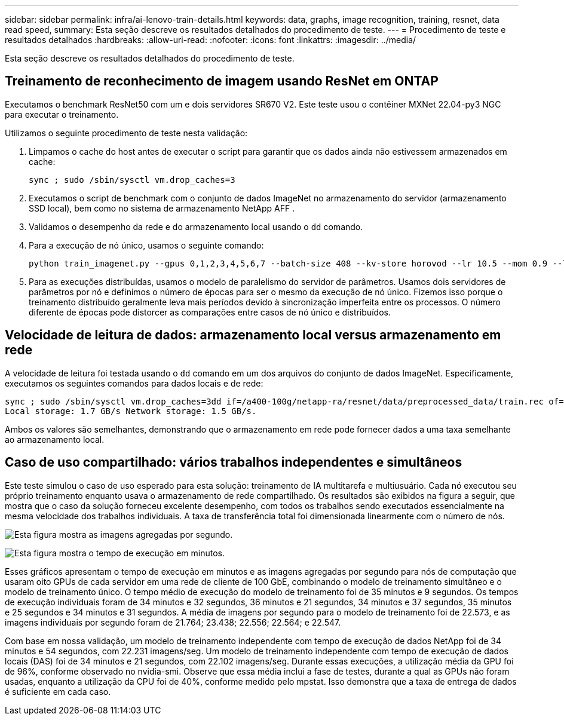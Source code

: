 ---
sidebar: sidebar 
permalink: infra/ai-lenovo-train-details.html 
keywords: data, graphs, image recognition, training, resnet, data read speed, 
summary: Esta seção descreve os resultados detalhados do procedimento de teste. 
---
= Procedimento de teste e resultados detalhados
:hardbreaks:
:allow-uri-read: 
:nofooter: 
:icons: font
:linkattrs: 
:imagesdir: ../media/


[role="lead"]
Esta seção descreve os resultados detalhados do procedimento de teste.



== Treinamento de reconhecimento de imagem usando ResNet em ONTAP

Executamos o benchmark ResNet50 com um e dois servidores SR670 V2.  Este teste usou o contêiner MXNet 22.04-py3 NGC para executar o treinamento.

Utilizamos o seguinte procedimento de teste nesta validação:

. Limpamos o cache do host antes de executar o script para garantir que os dados ainda não estivessem armazenados em cache:
+
....
sync ; sudo /sbin/sysctl vm.drop_caches=3
....
. Executamos o script de benchmark com o conjunto de dados ImageNet no armazenamento do servidor (armazenamento SSD local), bem como no sistema de armazenamento NetApp AFF .
. Validamos o desempenho da rede e do armazenamento local usando o `dd` comando.
. Para a execução de nó único, usamos o seguinte comando:
+
....
python train_imagenet.py --gpus 0,1,2,3,4,5,6,7 --batch-size 408 --kv-store horovod --lr 10.5 --mom 0.9 --lr-step-epochs pow2 --lars-eta 0.001 --label-smoothing 0.1 --wd 5.0e-05 --warmup-epochs 2 --eval-period 4 --eval-offset 2 --optimizer sgdwfastlars --network resnet-v1b-stats-fl --num-layers 50 --num-epochs 37 --accuracy-threshold 0.759 --seed 27081 --dtype float16 --disp-batches 20 --image-shape 4,224,224 --fuse-bn-relu 1 --fuse-bn-add-relu 1 --bn-group 1 --min-random-area 0.05 --max-random-area 1.0 --conv-algo 1 --force-tensor-core 1 --input-layout NHWC --conv-layout NHWC --batchnorm-layout NHWC --pooling-layout NHWC --batchnorm-mom 0.9 --batchnorm-eps 1e-5 --data-train /data/train.rec --data-train-idx /data/train.idx --data-val /data/val.rec --data-val-idx /data/val.idx --dali-dont-use-mmap 0 --dali-hw-decoder-load 0 --dali-prefetch-queue 5 --dali-nvjpeg-memory-padding 256 --input-batch-multiplier 1 --dali- threads 6 --dali-cache-size 0 --dali-roi-decode 1 --dali-preallocate-width 5980 --dali-preallocate-height 6430 --dali-tmp-buffer-hint 355568328 --dali-decoder-buffer-hint 1315942 --dali-crop-buffer-hint 165581 --dali-normalize-buffer-hint 441549 --profile 0 --e2e-cuda-graphs 0 --use-dali
....
. Para as execuções distribuídas, usamos o modelo de paralelismo do servidor de parâmetros.  Usamos dois servidores de parâmetros por nó e definimos o número de épocas para ser o mesmo da execução de nó único.  Fizemos isso porque o treinamento distribuído geralmente leva mais períodos devido à sincronização imperfeita entre os processos.  O número diferente de épocas pode distorcer as comparações entre casos de nó único e distribuídos.




== Velocidade de leitura de dados: armazenamento local versus armazenamento em rede

A velocidade de leitura foi testada usando o `dd` comando em um dos arquivos do conjunto de dados ImageNet.  Especificamente, executamos os seguintes comandos para dados locais e de rede:

....
sync ; sudo /sbin/sysctl vm.drop_caches=3dd if=/a400-100g/netapp-ra/resnet/data/preprocessed_data/train.rec of=/dev/null bs=512k count=2048Results (average of 5 runs):
Local storage: 1.7 GB/s Network storage: 1.5 GB/s.
....
Ambos os valores são semelhantes, demonstrando que o armazenamento em rede pode fornecer dados a uma taxa semelhante ao armazenamento local.



== Caso de uso compartilhado: vários trabalhos independentes e simultâneos

Este teste simulou o caso de uso esperado para esta solução: treinamento de IA multitarefa e multiusuário.  Cada nó executou seu próprio treinamento enquanto usava o armazenamento de rede compartilhado.  Os resultados são exibidos na figura a seguir, que mostra que o caso da solução forneceu excelente desempenho, com todos os trabalhos sendo executados essencialmente na mesma velocidade dos trabalhos individuais.  A taxa de transferência total foi dimensionada linearmente com o número de nós.

image:a400-thinksystem-008.png["Esta figura mostra as imagens agregadas por segundo."]

image:a400-thinksystem-009.png["Esta figura mostra o tempo de execução em minutos."]

Esses gráficos apresentam o tempo de execução em minutos e as imagens agregadas por segundo para nós de computação que usaram oito GPUs de cada servidor em uma rede de cliente de 100 GbE, combinando o modelo de treinamento simultâneo e o modelo de treinamento único.  O tempo médio de execução do modelo de treinamento foi de 35 minutos e 9 segundos.  Os tempos de execução individuais foram de 34 minutos e 32 segundos, 36 minutos e 21 segundos, 34 minutos e 37 segundos, 35 minutos e 25 segundos e 34 minutos e 31 segundos.  A média de imagens por segundo para o modelo de treinamento foi de 22.573, e as imagens individuais por segundo foram de 21.764; 23.438; 22.556; 22.564; e 22.547.

Com base em nossa validação, um modelo de treinamento independente com tempo de execução de dados NetApp foi de 34 minutos e 54 segundos, com 22.231 imagens/seg.  Um modelo de treinamento independente com tempo de execução de dados locais (DAS) foi de 34 minutos e 21 segundos, com 22.102 imagens/seg.  Durante essas execuções, a utilização média da GPU foi de 96%, conforme observado no nvidia-smi.  Observe que essa média inclui a fase de testes, durante a qual as GPUs não foram usadas, enquanto a utilização da CPU foi de 40%, conforme medido pelo mpstat.  Isso demonstra que a taxa de entrega de dados é suficiente em cada caso.
